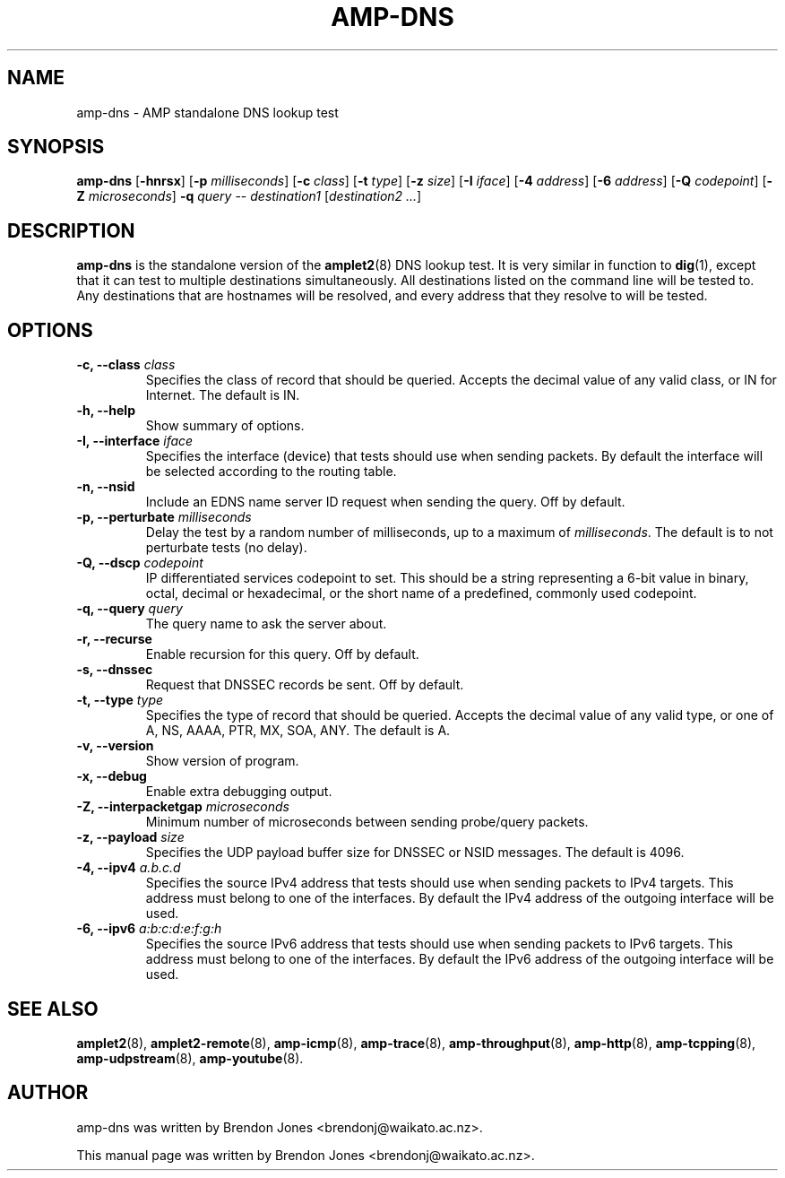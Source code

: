 .TH AMP-DNS 8 "2016-09-20" "amplet2-client" "The Active Measurement Project"

.SH NAME
amp-dns \- AMP standalone DNS lookup test


.SH SYNOPSIS
\fBamp-dns\fR [\fB-hnrsx\fR] [\fB-p \fImilliseconds\fR] [\fB-c \fIclass\fR] [\fB-t \fItype\fR] [\fB-z \fIsize\fR] [\fB-I \fIiface\fR] [\fB-4 \fIaddress\fR] [\fB-6 \fIaddress\fR] [\fB-Q \fIcodepoint\fR] [\fB-Z \fImicroseconds\fR] \fB-q \fIquery\fR -- \fIdestination1\fR [\fIdestination2\fR \fI...\fR]


.SH DESCRIPTION
\fBamp-dns\fP is the standalone version of the \fBamplet2\fP(8)
DNS lookup test. It is very similar in function to \fBdig\fR(1),
except that it can
test to multiple destinations simultaneously. All destinations listed on the
command line will be tested to. Any destinations that are hostnames will be
resolved, and every address that they resolve to will be tested.


.SH OPTIONS
.TP
\fB-c, --class \fIclass\fR
Specifies the class of record that should be queried. Accepts the decimal
value of any valid class, or IN for Internet. The default is IN.


.TP
\fB-h, --help\fR
Show summary of options.


.TP
\fB-I, --interface \fIiface\fR
Specifies the interface (device) that tests should use when sending packets.
By default the interface will be selected according to the routing table.



.TP
\fB-n, --nsid\fR
Include an EDNS name server ID request when sending the query. Off by default.


.TP
\fB-p, --perturbate \fImilliseconds\fR
Delay the test by a random number of milliseconds, up to a maximum of \fImilliseconds\fR. The default is to not perturbate tests (no delay).


.TP
\fB-Q, --dscp \fIcodepoint\fR
IP differentiated services codepoint to set. This should be a string
representing a 6-bit value in binary, octal, decimal or hexadecimal, or the
short name of a predefined, commonly used codepoint.


.TP
\fB-q, --query \fIquery\fR
The query name to ask the server about.


.TP
\fB-r, --recurse\fR
Enable recursion for this query. Off by default.


.TP
\fB-s, --dnssec\fR
Request that DNSSEC records be sent. Off by default.


.TP
\fB-t, --type \fItype\fR
Specifies the type of record that should be queried. Accepts the decimal
value of any valid type, or one of A, NS, AAAA, PTR, MX, SOA, ANY.
The default is A.


.TP
\fB-v, --version\fR
Show version of program.


.TP
\fB-x, --debug\fR
Enable extra debugging output.


.TP
\fB-Z, --interpacketgap \fImicroseconds\fR
Minimum number of microseconds between sending probe/query packets.


.TP
\fB-z, --payload \fIsize\fR
Specifies the UDP payload buffer size for DNSSEC or NSID messages. The default
is 4096.


.TP
\fB-4, --ipv4 \fIa.b.c.d\fR
Specifies the source IPv4 address that tests should use when sending packets to
IPv4 targets. This address must belong to one of the interfaces.
By default the IPv4 address of the outgoing interface will be used.


.TP
\fB-6, --ipv6 \fIa:b:c:d:e:f:g:h\fR
Specifies the source IPv6 address that tests should use when sending packets to
IPv6 targets. This address must belong to one of the interfaces.
By default the IPv6 address of the outgoing interface will be used.


.SH SEE ALSO
.BR amplet2 (8),
.BR amplet2-remote (8),
.BR amp-icmp (8),
.BR amp-trace (8),
.BR amp-throughput (8),
.BR amp-http (8),
.BR amp-tcpping (8),
.BR amp-udpstream (8),
.BR amp-youtube (8).

.SH AUTHOR
amp-dns was written by Brendon Jones <brendonj@waikato.ac.nz>.

.PP
This manual page was written by Brendon Jones <brendonj@waikato.ac.nz>.
